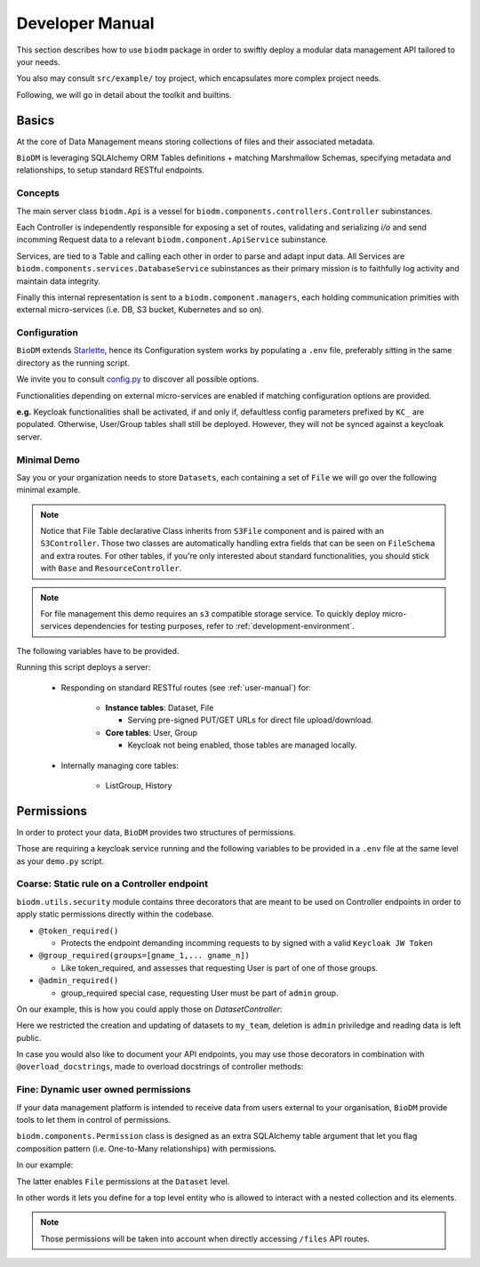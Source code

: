 .. _developer-manual:

================
Developer Manual
================

This section describes how to use ``biodm`` package in order to swiftly deploy a modular 
data management API tailored to your needs.

You also may consult ``src/example/`` toy project, which encapsulates more complex project needs.  

Following, we will go in detail about the toolkit and builtins.


Basics
------

At the core of Data Management means storing collections of files and their associated metadata.

``BioDM`` is leveraging SQLAlchemy ORM Tables definitions + matching Marshmallow Schemas, specifying 
metadata and relationships, to setup standard RESTful endpoints.


Concepts
~~~~~~~~
The main server class ``biodm.Api`` is a vessel for ``biodm.components.controllers.Controller``
subinstances.

Each Controller is independently responsible for exposing a set of routes, validating and serializing
`i/o` and send incomming Request data to a relevant ``biodm.component.ApiService`` subinstance.

Services, are tied to a Table and calling each other in order to parse and adapt
input data.
All Services are ``biodm.components.services.DatabaseService`` subinstances as their 
primary mission is to faithfully log activity and maintain data integrity.


Finally this internal representation is sent to a ``biodm.component.managers``, each holding communication primities with external micro-services (i.e. DB, S3 bucket, Kubernetes and so on).


Configuration
~~~~~~~~~~~~~
``BioDM`` extends `Starlette <https://www.starlette.io/config/>`_,
hence its Configuration system works by populating a ``.env`` file, preferably sitting in the same directory as the running script.

We invite you to consult `config.py <https://github.com/bag-cnag/biodm/blob/main/src/biodm/config.py>`_
to discover all possible options.

Functionalities depending on external micro-services are enabled if matching configuration options are provided.

**e.g.** Keycloak functionalities shall be activated, if and only if, defaultless config parameters prefixed by ``KC_`` are populated.
Otherwise, User/Group tables shall still be deployed. However, they will not be synced against a keycloak server.

Minimal Demo
~~~~~~~~~~~~

Say you or your organization needs to store ``Datasets``, each containing a set of ``File`` we will go
over the following minimal example.

.. code-block:: python
    :caption: demo.py

    import marshmallow as ma
    from marshmallow import fields as mf
    import sqlalchemy as sa
    from sqlalchemy import orm as sao
    from typing import List
    import uvicorn

    import biodm as bd
    from biodm.components.controllers import ResourceController, S3Controller


    # Tables
    class Dataset(bd.components.Base):
        id            : sao.Mapped[int]          = sa.Column(sa.Integer,                  primary_key=True)
        name          : sao.Mapped[str]          = sa.Column(sa.String(50),                   nullable=False)
        username_owner: sao.Mapped[int]          = sa.Column(sa.ForeignKey("USER.username"),  nullable=False)
        owner         : sao.Mapped["User"]       = sao.relationship(foreign_keys=[username_owner])
        files         : sao.Mapped[List["File"]] = sao.relationship(back_populates="dataset")

    class File(bd.components.S3File, bd.components.Base):
        id                         = sa.Column(sa.Integer,                    primary_key=True)
        id_dataset                 = sa.Column(sa.ForeignKey("DATASET.id"),   nullable=False)
        dataset: sao.Mapped["Dataset"] = sao.relationship(back_populates="files", single_parent=True, foreign_keys=[id_dataset])

    # Schemas
    class DatasetSchema(ma.Schema):
        id             = mf.Integer(              dump_only=True)
        name           = mf.String(required=True)
        username_owner = mf.String(required=True, load_only=True)
        owner          = mf.Nested("UserSchema")
        files          = mf.List(mf.Nested("FileSchema"))

    class FileSchema(ma.Schema):
        id             = mf.Integer(dump_only=True)
        filename       = mf.String(required=True)
        extension      = mf.String(required=True)
        url            = mf.String(dump_only=True)
        ready          = mf.Bool(dump_only=True)
        id_dataset     = mf.Integer(required=True,  load_only=True)
        dataset        = mf.Nested("DatasetSchema")

    # Controllers
    class DatasetController(ResourceController):
        def __init__(self, app):
            super().__init__(app=app)

    class FileController(S3Controller):
        def __init__(self, app):
            super().__init__(app=app)

    # Server
    def main():
        return bd.Api(debug=True, controllers=[DatasetController, FileController],)

    if __name__ == "__main__":
        uvicorn.run(
            f"{__name__}:main", factory=True,
            host=bd.config.SERVER_HOST, port=bd.config.SERVER_PORT,
            loop="uvloop", log_level="debug", access_log=False
        )

.. note::

    Notice that File Table declarative Class inherits from ``S3File`` component and is
    paired with an ``S3Controller``. Those two classes are automatically handling extra fields
    that can be seen on ``FileSchema`` and extra routes.
    For other tables, if you're only interested about standard functionalities, you should stick with ``Base`` and ``ResourceController``.

.. note::

    For file management this demo requires an ``s3`` compatible storage service.
    To quickly deploy micro-services dependencies for testing purposes, refer to
    :ref:`development-environment`.

The following variables have to be provided.

.. code-block:: shell
    :caption: .env

    S3_ENDPOINT_URL=
    S3_BUCKET_NAME=
    S3_ACCESS_KEY_ID=
    S3_SECRET_ACCESS_KEY=

Running this script deploys a server:

  * Responding on standard RESTful routes (see :ref:`user-manual`) for:

      * **Instance tables**: Dataset, File

        * Serving pre-signed PUT/GET URLs for direct file upload/download. 

      * **Core tables**: User, Group
         
        * Keycloak not being enabled, those tables are managed locally.

  * Internally managing core tables:

     * ListGroup, History

Permissions
-----------

In order to protect your data, ``BioDM`` provides two structures of permissions.

Those are requiring a keycloak service running and the following variables to 
be provided in a ``.env`` file at the same level as your ``demo.py`` script.

.. code-block:: shell
    :caption: .env

    KC_HOST=
    KC_REALM=
    KC_PUBLIC_KEY=
    KC_ADMIN=
    KC_ADMIN_PASSWORD=
    KC_CLIENT_ID=
    KC_CLIENT_SECRET=

Coarse: Static rule on a Controller endpoint
~~~~~~~~~~~~~~~~~~~~~~~~~~~~~~~~~~~~~~~~~~~~

``biodm.utils.security`` module contains three decorators that are meant to be used
on Controller endpoints in order to apply static permissions directly within the codebase.


* ``@token_required()``

  * Protects the endpoint demanding incomming requests to by signed with a valid ``Keycloak JW Token``

* ``@group_required(groups=[gname_1,... gname_n])``

  *  Like token_required, and assesses that requesting User is part of one of those groups.

* ``@admin_required()``

  * group_required special case, requesting User must be part of ``admin`` group.


On our example, this is how you could apply those on `DatasetController`:

.. code-block:: python
    :caption: demo.py

    from biodm.utils.security import group_required, admin_required

    class DatasetController(bdc.ResourceController):
        def __init__(self, app):
            super().__init__(app=app)
            self.create = group_required(self.create, ['my_team'])
            self.update = group_required(self.update, ['my_team'])
            self.delete = admin_required(self.delete)

Here we restricted the creation and updating of datasets to ``my_team``, deletion is ``admin``
priviledge and reading data is left public.

In case you would also like to document your API endpoints, you may use those decorators in 
combination with ``@overload_docstrings``, made to overload docstrings of controller methods:

.. code-block:: python
    :caption: demo.py

    from biodm.utils.security import group_required, admin_required

    class DatasetController(bdc.ResourceController):
        def __init__(self, app):
            super().__init__(app=app)

        @group_required(['my_team'])
        @overload_docstring
        async def create(**kwargs):
            """
            responses:
              201:
                description: Create Dataset.
                examples: |
                  {"name": "ds_test", "owner": {"username": "my_team_member"}}
              204:
                description: Empty Payload.
            """

        ...


.. _dev-user-permissions:

Fine: Dynamic user owned permissions
~~~~~~~~~~~~~~~~~~~~~~~~~~~~~~~~~~~~

If your data management platform is intended to receive data from users external to your
organisation, ``BioDM`` provide tools to let them in control of permissions.

``biodm.components.Permission`` class is designed as an extra SQLAlchemy table argument that let
you flag composition pattern (i.e. One-to-Many relationships) with permissions.

In our example:

.. code-block:: python
    :caption: demo.py

    from biodm.components import Permission


    class Dataset(bd.components.Base):
        id            : sao.Mapped[int]          = sa.Column(sa.Integer, primary_key=True)
        ...
        files         : sao.Mapped[List["File"]] = sao.relationship(back_populates="dataset")

        __permissions__ = (
            Permission(files, create=True, read=False, update=True, download=True),
        )

The latter enables ``File`` permissions at the ``Dataset`` level.

In other words it lets you define for a top level entity who is allowed to interact
with a nested collection and its elements.

.. note::

    Those permissions will be taken into account when directly accessing ``/files`` API routes. 

